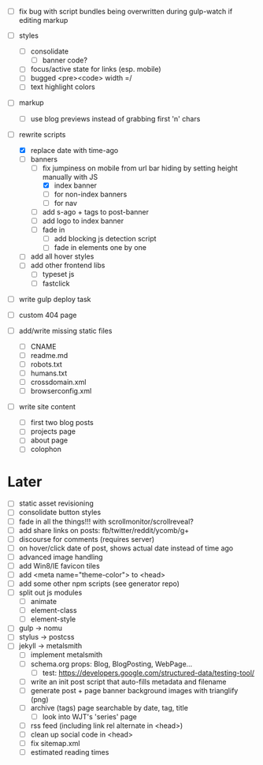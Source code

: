 - [ ] fix bug with script bundles being overwritten during gulp-watch if editing markup

- [ ] styles
  - [ ] consolidate
    - [ ] banner code?
  - [ ] focus/active state for links (esp. mobile)
  - [ ] bugged <pre><code> width =/
  - [ ] text highlight colors

- [ ] markup
  - [ ] use blog previews instead of grabbing first 'n' chars

- [-] rewrite scripts
  - [X] replace date with time-ago
  - [-] banners
    - [-] fix jumpiness on mobile from url bar hiding by setting height manually with JS
      - [X] index banner
      - [ ] for non-index banners
      - [ ] for nav
    - [ ] add s-ago + tags to post-banner
    - [ ] add logo to index banner
    - [ ] fade in
      - [ ] add blocking js detection script
      - [ ] fade in elements one by one
  - [ ] add all hover styles
  - [ ] add other frontend libs
    - [ ] typeset js
    - [ ] fastclick

- [ ] write gulp deploy task
- [ ] custom 404 page

- [ ] add/write missing static files
  - [ ] CNAME
  - [ ] readme.md
  - [ ] robots.txt
  - [ ] humans.txt
  - [ ] crossdomain.xml
  - [ ] browserconfig.xml

- [ ] write site content
  - [ ] first two blog posts
  - [ ] projects page
  - [ ] about page
  - [ ] colophon

* Later
- [ ] static asset revisioning
- [ ] consolidate button styles
- [ ] fade in all the things!!! with scrollmonitor/scrollreveal?
- [ ] add share links on posts: fb/twitter/reddit/ycomb/g+
- [ ] discourse for comments (requires server)
- [ ] on hover/click date of post, shows actual date instead of time ago
- [ ] advanced image handling
- [ ] add Win8/IE favicon tiles
- [ ] add <meta name="theme-color"> to <head>
- [ ] add some other npm scripts (see generator repo)
- [ ] split out js modules
  - [ ] animate
  - [ ] element-class
  - [ ] element-style
- [ ] gulp -> nomu
- [ ] stylus -> postcss
- [ ] jekyll -> metalsmith
  - [ ] implement metalsmith
  - [ ] schema.org props: Blog, BlogPosting, WebPage...
    - [ ] test: https://developers.google.com/structured-data/testing-tool/
  - [ ] write an init post script that auto-fills metadata and filename
  - [ ] generate post + page banner background images with trianglify (png)
  - [ ] archive (tags) page searchable by date, tag, title
    - [ ] look into WJT's 'series' page
  - [ ] rss feed (including link rel alternate in <head>)
  - [ ] clean up social code in <head>
  - [ ] fix sitemap.xml
  - [ ] estimated reading times
